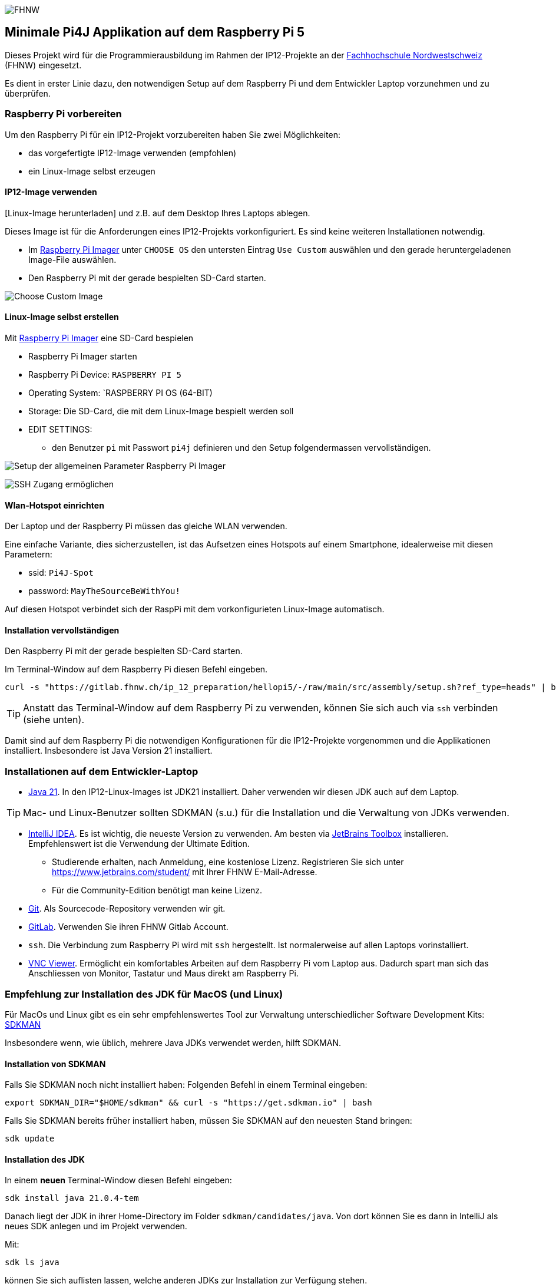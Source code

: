 image:assets/FHNW.png[FHNW]

== Minimale Pi4J Applikation auf dem Raspberry Pi 5

Dieses Projekt wird für die Programmierausbildung im Rahmen der IP12-Projekte an der https://www.fhnw.ch/en/degree-programmes/engineering/icompetence[Fachhochschule Nordwestschweiz] (FHNW) eingesetzt.

Es dient in erster Linie dazu, den notwendigen Setup auf dem Raspberry Pi und dem Entwickler Laptop vorzunehmen und zu überprüfen.

=== Raspberry Pi vorbereiten

Um den Raspberry Pi für ein IP12-Projekt vorzubereiten haben Sie zwei Möglichkeiten:

* das vorgefertigte IP12-Image verwenden (empfohlen)
* ein Linux-Image selbst erzeugen


==== IP12-Image verwenden

[Linux-Image herunterladen] und z.B. auf dem Desktop Ihres Laptops ablegen.

Dieses Image ist für die Anforderungen eines IP12-Projekts vorkonfiguriert. Es sind keine weiteren Installationen notwendig.

- Im https://www.raspberrypi.com/software/[Raspberry Pi Imager] unter `CHOOSE OS` den untersten Eintrag `Use Custom` auswählen und den gerade heruntergeladenen Image-File auswählen.
- Den Raspberry Pi mit der gerade bespielten SD-Card starten.

image:assets/Imager_custom_os.png[Choose Custom Image]



==== Linux-Image selbst erstellen

Mit https://www.raspberrypi.com/software/[Raspberry Pi Imager] eine SD-Card bespielen

* Raspberry Pi Imager starten
* Raspberry Pi Device: `RASPBERRY PI 5`
* Operating System: `RASPBERRY PI OS (64-BIT)
* Storage: Die SD-Card, die mit dem Linux-Image bespielt werden soll
* EDIT SETTINGS:
** den Benutzer `pi` mit Passwort `pi4j` definieren und den Setup folgendermassen vervollständigen.

image:assets/Imager_General.png[Setup der allgemeinen Parameter Raspberry Pi Imager]

image:assets/Imager_Services.png[SSH Zugang ermöglichen]

==== Wlan-Hotspot einrichten

Der Laptop und der Raspberry Pi müssen das gleiche WLAN verwenden.

Eine einfache Variante, dies sicherzustellen, ist das Aufsetzen eines Hotspots auf einem Smartphone, idealerweise mit diesen Parametern:

* ssid: `Pi4J-Spot`
* password: `MayTheSourceBeWithYou!`

Auf diesen Hotspot verbindet sich der RaspPi mit dem vorkonfigurieten Linux-Image automatisch.

==== Installation vervollständigen

Den Raspberry Pi mit der gerade bespielten SD-Card starten.

Im Terminal-Window auf dem Raspberry Pi diesen Befehl eingeben.

[source,shell]
----
curl -s "https://gitlab.fhnw.ch/ip_12_preparation/hellopi5/-/raw/main/src/assembly/setup.sh?ref_type=heads" | bash
----

TIP: Anstatt das Terminal-Window auf dem Raspberry Pi zu verwenden, können Sie sich auch via `ssh` verbinden (siehe unten).

Damit sind auf dem Raspberry Pi die notwendigen Konfigurationen für die IP12-Projekte vorgenommen und die Applikationen installiert. Insbesondere ist Java Version 21 installiert.


=== Installationen auf dem Entwickler-Laptop

* https://adoptium.net/?variant=openjdk21&jvmVariant=hotspot[Java 21]. In den IP12-Linux-Images ist JDK21 installiert. Daher verwenden wir diesen JDK auch auf dem Laptop.

TIP: Mac- und Linux-Benutzer sollten SDKMAN (s.u.) für die Installation und die Verwaltung von JDKs verwenden.

* https://www.jetbrains.com/idea/download/[IntelliJ IDEA]. Es ist wichtig, die neueste Version zu verwenden. Am besten via https://www.jetbrains.com/toolbox-app/[JetBrains Toolbox] installieren. Empfehlenswert ist die Verwendung der Ultimate Edition.
** Studierende erhalten, nach Anmeldung, eine kostenlose Lizenz. Registrieren Sie sich unter https://www.jetbrains.com/student/ mit Ihrer FHNW E-Mail-Adresse.
** Für die Community-Edition benötigt man keine Lizenz.

* https://git-scm.com/downloads[Git]. Als Sourcecode-Repository verwenden wir git. 

* https://gitlab.fhnw.ch/[GitLab]. Verwenden Sie ihren FHNW Gitlab Account.

* `ssh`. Die Verbindung zum Raspberry Pi wird mit `ssh` hergestellt. Ist normalerweise auf allen Laptops vorinstalliert.

* https://www.realvnc.com/en/connect/download/viewer/[VNC Viewer]. Ermöglicht ein komfortables Arbeiten auf dem Raspberry Pi vom Laptop aus. Dadurch spart man sich das Anschliessen von Monitor, Tastatur und Maus direkt am Raspberry Pi.

=== Empfehlung zur Installation des JDK für MacOS (und Linux)

Für MacOs und Linux gibt es ein sehr empfehlenswertes Tool zur Verwaltung unterschiedlicher Software Development Kits: https://sdkman.io[SDKMAN]

Insbesondere wenn, wie üblich, mehrere Java JDKs verwendet werden, hilft SDKMAN.

==== Installation von SDKMAN

Falls Sie SDKMAN noch nicht installiert haben: Folgenden Befehl in einem Terminal eingeben:

[source,shell]
----
export SDKMAN_DIR="$HOME/sdkman" && curl -s "https://get.sdkman.io" | bash
----


Falls Sie SDKMAN bereits früher installiert haben, müssen Sie SDKMAN auf den neuesten Stand bringen:

[source,shell]
----
sdk update
----

==== Installation des JDK

In einem **neuen **Terminal-Window diesen Befehl eingeben:

[source,shell]
----
sdk install java 21.0.4-tem
----

Danach liegt der JDK in ihrer Home-Directory im Folder `sdkman/candidates/java`. Von dort können Sie es dann in IntelliJ als neues SDK anlegen und im Projekt verwenden.

Mit: 

[source,shell]
----
sdk ls java
----

können Sie sich auflisten lassen, welche anderen JDKs zur Installation zur Verfügung stehen.

== Java Version überprüfen

In einem Terminal-Window eingeben

[source,shell]
----
java -version
----

Das sollte diese Ausgabe erzeugen:

[source,shell]
----
openjdk version "21.0.4" 2024-07-16 LTS
OpenJDK Runtime Environment Temurin-21.0.4+7 (build 21.0.4+7-LTS)
OpenJDK 64-Bit Server VM Temurin-21.0.4+7 (build 21.0.4+7-LTS, mixed mode)
----

Falls das nicht der Fall ist, muss der Default-JDK umgestellt werden. Mit SDKMAN geht das einfach:

[source,shell]
----
sdk default java 21.0.4-tem
----

=== Verbindung zum Raspberry Pi herstellen

==== Wlan-Hotspot einrichten

Der Laptop und der Raspberry Pi müssen das gleiche WLAN verwenden.

Eine einfache Variante, dies sicherzustellen, ist das Aufsetzen eines Hotspots auf einem Smartphone, idealerweise mit diesen Parametern:

* ssid: `Pi4J-Spot`
* password: `MayTheSourceBeWithYou!`

Auf diesen Hotspot verbindet sich der RaspPi mit dem IP12-Image automatisch.

Den Laptop ebenfalls mit dem Pi4J-Spot verbinden.

==== Verbindung via SSH

In einem Terminal-Window des Laptops:

[source,shell]
----
ssh pi@<ip.number>
Passwort: 'pi4j'
----

z.B.

[source,shell]
----
ssh pi@192.168.183.86
Passwort: 'pi4j'
----

TIP: Die IP-Nummer des Raspberry Pis erhalten Sie mit dem Kommando `hostname -I`

Falls der Raspberry Pi der einzige mit dem Hotspot verbundene ist, kann `pi4j.local` anstatt der IP-Nummer verwendet werden.

[source,shell]
----
ssh pi@pi4j.local
Passwort: 'pi4j'
----

==== Verbindung via VNC

Mit derselben IP-Nummer (oder `pi4j.local`) kann auch via VNC auf den RaspPi zugegriffen werden. Man erhält auf dem Laptop ein Fenster, das den kompletten Desktop des Raspberry Pis anzeigt. 


=== Build System

Dieses Projekt verwendet Maven, um die Applikationen auf dem Raspberry Pi auszuführen.

Die Artefakte werden dabei auf dem Laptop gebaut, anschliessend auf den Raspberry Pi kopiert und dort gestartet. Die Entwicklung direkt auf dem Raspberry Pi ist zwar ebenfalls möglich, wird aber nicht empfohlen. Besser ist es, die Applikation auf dem Laptop zu entwickeln und sie auf dem Raspberry Pi lediglich ausführen zu lassen.

Dazu müssen nur wenige Konfigurationen verändert werden.

==== Einstellungen im `pom.xml`

* `launcher.class`: gibt an, welche Applikation gestartet werden soll.
* `pi.hostname`: Der Hostname des Raspberry Pis, in der Regel `pi4j`.
* `pi.ipnumber`: Die aktuelle IP-Nummer des Raspberry Pi, z.B. `192.168.1.2`, wird auch für `SSH`und `VNC` benötigt.

Mit diesen Einstellungen kann die Applikation mittels Maven-Befehl auf dem Raspberry Pi gestartet werden. Einfacher ist es jedoch, die Run-Konfigurationen von IntelliJ zu verwenden.

==== Die Run-Konfigurationen

Im Projekt sind insgesamt vier Run-Konfigurationen vordefiniert, zwei zum Starten, zwei zum Debuggen der Applikation auf dem RaspPi.
- `Run on Pi` startet das Programm auf dem Raspberry Pi.
- `Restart on Pi` startet das zuletzt gestartete Programm nochmal.
- `Debug on Pi` startet das Programm auf dem Raspberry Pi im Debug-Modus.
- `Attach to Pi Debugger` verbindet die IDE des Laptops mit dem via `Debug on Pi` gestarteten Programm. 

=== Das enthaltene Beispiel-Programm

==== Wiring

Das Beispielprogramm verwendet eine LED und einen Button. Diese müssen folgendermassen verdrahtet werden:

image:assets/wiring_bb.png[Wiring]

==== HelloGpio

`HelloGpio` ist eine minimale Pi4J-Applikation ohne GUI. Sie dient vor allem der Überprüfung des Setups.

Zum Starten:

* `launcher.class` im `pom.xml` setzen
** `<launcher.class>ch.fhnw.hellopi.HelloGpio</launcher.class>`
* mit `Run on Pi` auf dem RaspPi starten

Nach dem Programmstart blinkt die LED dreimal.

Wenn der Button gedrückt wird, wird eine entsprechende Meldung in der Konsole ausgegeben und die LED leuchtet.

=== Applikation im Debugger starten

Zum Starten einer Applikation auf dem Raspberry Pi im Debug-Mode werden die beiden Run-Konfigurationen `Debug on Pi` und `Attach to Pi Debugger` benötigt.

Wichtig dabei ist die Reihenfolge, mit der die
Konfigurationen gestartet werden:

1. Start von `Debug on Pi` via des **Run**-Knopfs
2. Warten bis die Konsolenausgabe meldet `Listening for transport dt_socket at address: 5005 (Attach debugger)`
3. Starten von `Attach to Pi Debugger` mit dem Debug-Knopf
4. Erst dann startet das Beispiel-Programm

Nun können Sie wie gewohnt den Debugger von IntelliJ IDEA verwenden und beispielsweise Breakpoints setzen oder das Programm schrittweise ausführen.


=== LICENSE

This repository is licensed under the Apache License, Version 2.0 (the "License"); you may not use this file except in compliance with the
License. You may obtain a copy of the License at: http://www.apache.org/licenses/LICENSE-2.0

Unless required by applicable law or agreed to in writing, software distributed under the License is distributed on an "AS IS" BASIS,
WITHOUT WARRANTIES OR CONDITIONS OF ANY KIND, either express or implied. See the License for the specific language governing permissions and
limitations under the License.